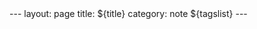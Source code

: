 #+AUTHOR: zv
#+EMAIL: zv@nxvr.org
#+HTML_DOCTYPE: html5
#+CATEGORY: note
#+OPTIONS: html5-fancy:t pri:nil toc:nil
#+STARTUP: noinlineimages showall
#+BEGIN_EXPORT html
---
layout: page
title: ${title}
category: note
${tagslist}
---
#+END_EXPORT
